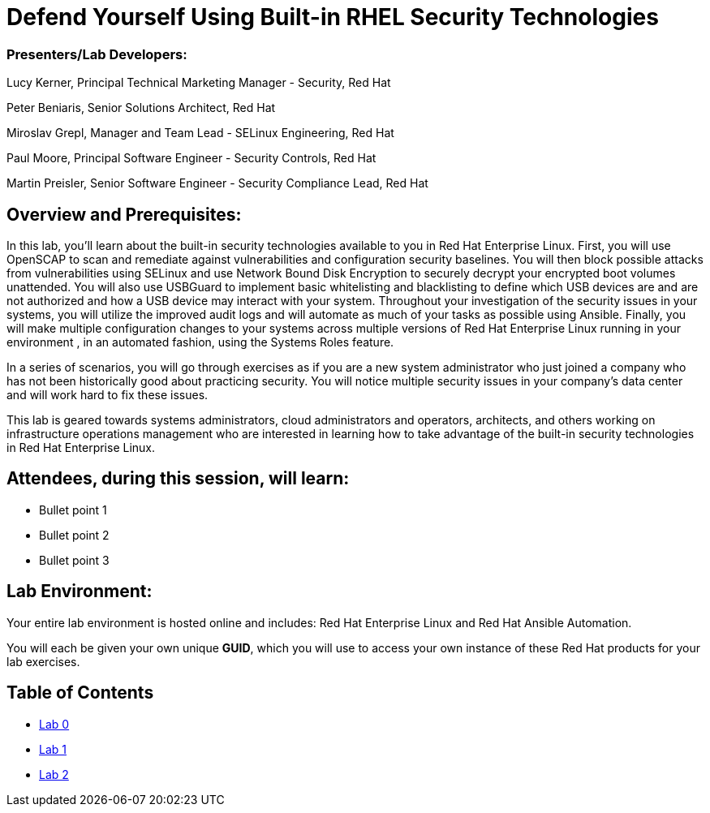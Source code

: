 = Defend Yourself Using Built-in RHEL Security Technologies

=== [.underline]#Presenters/Lab Developers#:
Lucy Kerner, Principal Technical Marketing Manager - Security, Red Hat

Peter Beniaris, Senior Solutions Architect, Red Hat

Miroslav Grepl, Manager and Team Lead - SELinux Engineering, Red Hat

Paul Moore, Principal Software Engineer - Security Controls, Red Hat

Martin Preisler, Senior Software Engineer - Security Compliance Lead, Red Hat


== Overview and Prerequisites:
In this lab, you'll learn about the built-in security technologies available to you in Red Hat Enterprise Linux. First, you will use OpenSCAP to scan and remediate against vulnerabilities and configuration security baselines. You will then block possible attacks from vulnerabilities using SELinux and use Network Bound Disk Encryption to securely decrypt your encrypted boot volumes unattended. You will also use USBGuard to implement basic whitelisting and blacklisting to define which USB devices are and are not authorized and how a USB device may interact with your system. Throughout your investigation of the security issues in your systems, you will utilize the improved audit logs and will automate as much of your tasks as possible using Ansible. Finally, you will make multiple configuration changes to your systems across multiple versions of Red Hat Enterprise Linux running in your environment , in an automated fashion, using the Systems Roles feature.

In a series of scenarios, you will go through exercises as if you are a new system administrator who just joined a company who has not been historically good about practicing security. You will notice multiple security issues in your company’s data center and will work hard to fix these issues. 

This lab is geared towards systems administrators, cloud administrators and operators, architects, and others working on infrastructure operations management who are interested in learning how to take advantage of the built-in security technologies in Red Hat Enterprise Linux.

== Attendees, during this session, will learn:
* Bullet point 1
* Bullet point 2
* Bullet point 3

== Lab Environment:
Your entire lab environment is hosted online and includes: Red Hat Enterprise Linux and Red Hat Ansible Automation.

You will each be given your own unique *GUID*, which you will use to access your own instance of these Red Hat products for your lab exercises.


== Table of Contents
* link:lab0.adoc[Lab 0]
* link:lab1.adoc[Lab 1]
* link:lab2.adoc[Lab 2]
